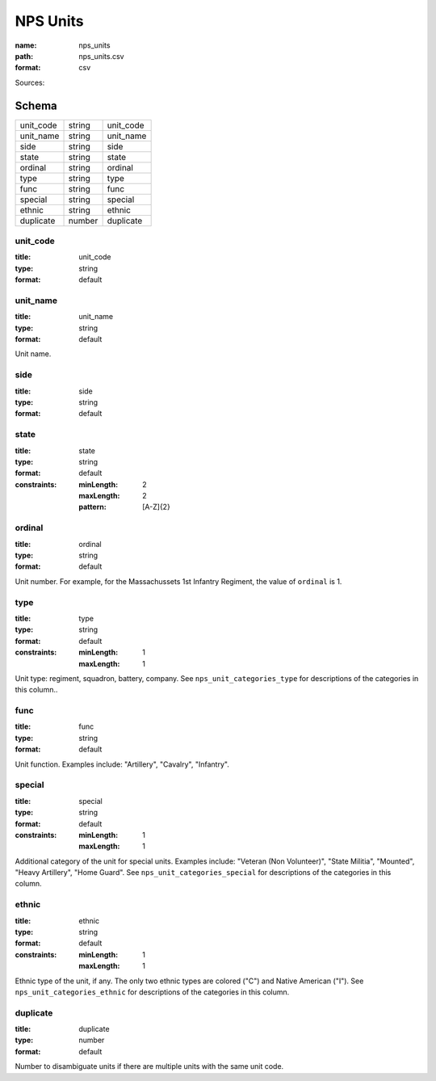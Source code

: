 #########
NPS Units
#########

:name: nps_units
:path: nps_units.csv
:format: csv



Sources: 


Schema
======



=========  ======  =========
unit_code  string  unit_code
unit_name  string  unit_name
side       string  side
state      string  state
ordinal    string  ordinal
type       string  type
func       string  func
special    string  special
ethnic     string  ethnic
duplicate  number  duplicate
=========  ======  =========

unit_code
---------

:title: unit_code
:type: string
:format: default





       
unit_name
---------

:title: unit_name
:type: string
:format: default


Unit name.


       
side
----

:title: side
:type: string
:format: default





       
state
-----

:title: state
:type: string
:format: default
:constraints:
    :minLength: 2
    :maxLength: 2
    :pattern: [A-Z]{2}
    




       
ordinal
-------

:title: ordinal
:type: string
:format: default


Unit number.
For example, for the Massachussets 1st Infantry Regiment, the value of ``ordinal`` is 1.


       
type
----

:title: type
:type: string
:format: default
:constraints:
    :minLength: 1
    :maxLength: 1
    

Unit type: regiment, squadron, battery, company.
See ``nps_unit_categories_type`` for descriptions of the categories in this column..


       
func
----

:title: func
:type: string
:format: default


Unit function. Examples include: "Artillery", "Cavalry", "Infantry".


       
special
-------

:title: special
:type: string
:format: default
:constraints:
    :minLength: 1
    :maxLength: 1
    

Additional category of the unit for special units. Examples include: "Veteran (Non Volunteer)", "State Militia", "Mounted", "Heavy Artillery", "Home Guard".
See ``nps_unit_categories_special`` for descriptions of the categories in this column.


       
ethnic
------

:title: ethnic
:type: string
:format: default
:constraints:
    :minLength: 1
    :maxLength: 1
    

Ethnic type of the unit, if any. The only two ethnic types are colored ("C") and Native American ("I").
See ``nps_unit_categories_ethnic`` for descriptions of the categories in this column.


       
duplicate
---------

:title: duplicate
:type: number
:format: default


Number to disambiguate units if there are multiple units with the same unit code.


       

